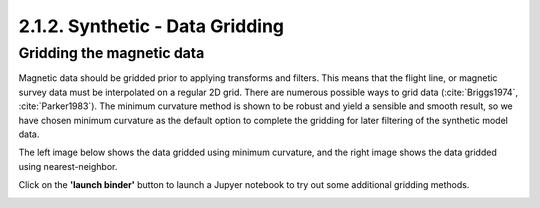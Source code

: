 .. _synth_grid:

2.1.2. Synthetic - Data Gridding
================================

Gridding the magnetic data
--------------------------

Magnetic data should be gridded prior to applying transforms and filters. This means that the flight line, or magnetic survey data must be interpolated on a regular 2D grid. There are numerous possible ways to grid data (:cite:`Briggs1974`, :cite:`Parker1983`). The minimum curvature method is shown to be robust and yield a sensible and smooth result, so we have chosen minimum curvature as the default option to complete the gridding for later filtering of the synthetic model data.

The left image below shows the data gridded using minimum curvature, and the right image shows the data gridded using nearest-neighbor.

Click on the **'launch binder'** button to launch a Jupyer notebook to try out some additional gridding methods.


.. image:: https://mybinder.org/badge.svg
    :target: https://mybinder.org/v2/gh/geoscixyz/Toolkit.git/master?filepath=.%2FNotebooks%2F2_1_2_Synthetic_Data_Gridding.ipynb
    :align: center

.. image:: ./images/mincurv_nearest.png
    :target: https://mybinder.org/v2/gh/geoscixyz/Toolkit.git/master?filepath=.%2FNotebooks%2F2_1_2_Synthetic_Data_Gridding.ipynb
    :align: center

